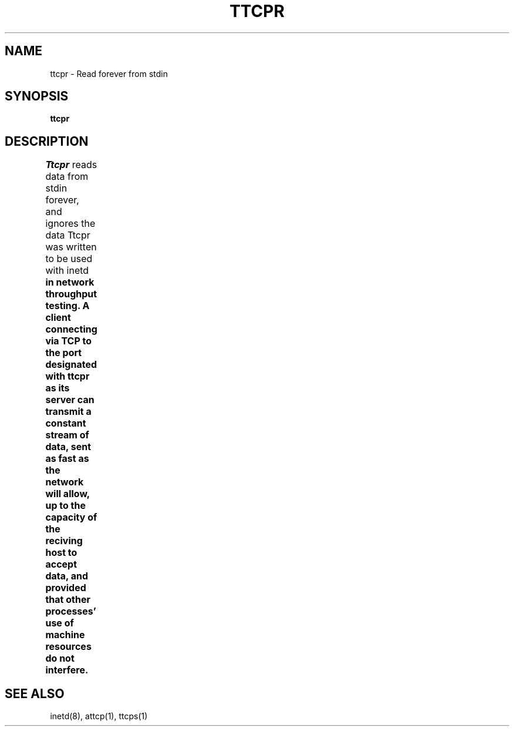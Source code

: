 '\"macro stdmacro
.TH TTCPR 1 local
.SH NAME
ttcpr \- Read forever from stdin
.SH SYNOPSIS
.B ttcpr
.SH DESCRIPTION
.I Ttcpr
reads data from stdin forever, and ignores the data
Ttcpr was written to be used with \f1inetd\f3
in network throughput testing.
A client connecting via TCP to the port designated with ttcpr
as its server can transmit a constant stream of data,
sent as fast as the network will allow,
up to the capacity of the reciving host to accept data,
and provided that other processes'
use of machine resources do not interfere.	
.SH SEE ALSO
inetd(8), attcp(1), ttcps(1)
